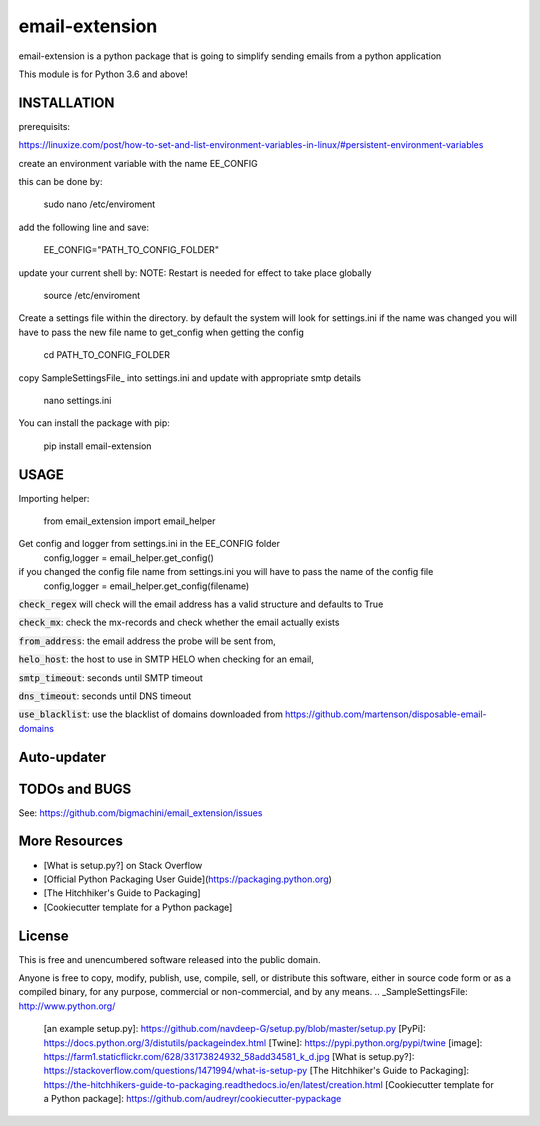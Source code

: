 ============================
email-extension
============================

email-extension is a python package  that is going to simplify sending emails from a python application

This module is for Python 3.6 and above!

INSTALLATION
============================

prerequisits:

https://linuxize.com/post/how-to-set-and-list-environment-variables-in-linux/#persistent-environment-variables

create an environment variable with the name EE_CONFIG

this can be done by:

    sudo nano /etc/enviroment

add the following line and save:

    EE_CONFIG="PATH_TO_CONFIG_FOLDER"

update your current shell by: NOTE: Restart is needed for effect to take place globally

    source /etc/enviroment

Create a settings file within the directory. by default the system will look for settings.ini
if the name was changed you will have to pass the new file name to get_config when getting the
config

    cd PATH_TO_CONFIG_FOLDER

copy SampleSettingsFile_ into settings.ini and update with appropriate smtp details

    nano settings.ini

You can install the package with pip:

    pip install email-extension


USAGE
============================

Importing helper:

    from email_extension import email_helper

Get config and logger from settings.ini in the EE_CONFIG folder
    config,logger = email_helper.get_config()

if you changed the config file name from settings.ini you will have to pass the name of the config file
    config,logger = email_helper.get_config(filename)


:code:`check_regex` will check will the email address has a valid structure and defaults to True

:code:`check_mx`: check the mx-records and check whether the email actually exists

:code:`from_address`: the email address the probe will be sent from,

:code:`helo_host`: the host to use in SMTP HELO when checking for an email,

:code:`smtp_timeout`: seconds until SMTP timeout

:code:`dns_timeout`: seconds until DNS timeout

:code:`use_blacklist`: use the blacklist of domains downloaded from https://github.com/martenson/disposable-email-domains

Auto-updater
============================



TODOs and BUGS
============================
See: https://github.com/bigmachini/email_extension/issues




More Resources
============================

-   [What is setup.py?] on Stack Overflow
-   [Official Python Packaging User Guide](https://packaging.python.org)
-   [The Hitchhiker's Guide to Packaging]
-   [Cookiecutter template for a Python package]

License
============================
This is free and unencumbered software released into the public domain.

Anyone is free to copy, modify, publish, use, compile, sell, or
distribute this software, either in source code form or as a compiled
binary, for any purpose, commercial or non-commercial, and by any means.
.. _SampleSettingsFile: http://www.python.org/
  [an example setup.py]: https://github.com/navdeep-G/setup.py/blob/master/setup.py
  [PyPi]: https://docs.python.org/3/distutils/packageindex.html
  [Twine]: https://pypi.python.org/pypi/twine
  [image]: https://farm1.staticflickr.com/628/33173824932_58add34581_k_d.jpg
  [What is setup.py?]: https://stackoverflow.com/questions/1471994/what-is-setup-py
  [The Hitchhiker's Guide to Packaging]: https://the-hitchhikers-guide-to-packaging.readthedocs.io/en/latest/creation.html
  [Cookiecutter template for a Python package]: https://github.com/audreyr/cookiecutter-pypackage